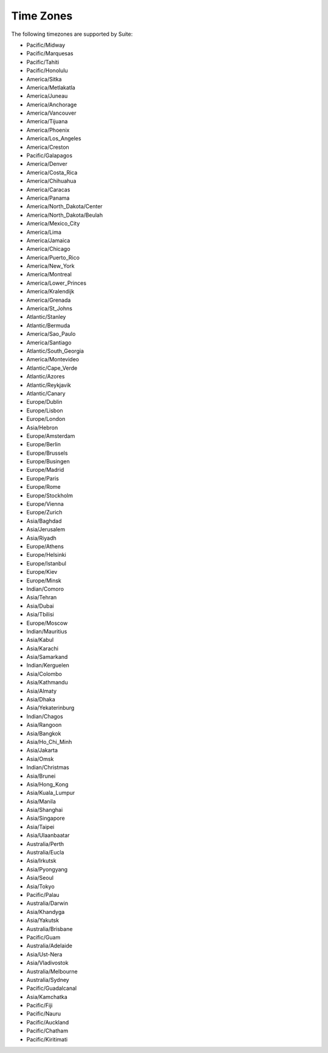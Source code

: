 Time Zones
==========

The following timezones are supported by Suite:

* Pacific/Midway
* Pacific/Marquesas
* Pacific/Tahiti
* Pacific/Honolulu
* America/Sitka
* America/Metlakatla
* America/Juneau
* America/Anchorage
* America/Vancouver
* America/Tijuana
* America/Phoenix
* America/Los_Angeles
* America/Creston
* Pacific/Galapagos
* America/Denver
* America/Costa_Rica
* America/Chihuahua
* America/Caracas
* America/Panama
* America/North_Dakota/Center
* America/North_Dakota/Beulah
* America/Mexico_City
* America/Lima
* America/Jamaica
* America/Chicago
* America/Puerto_Rico
* America/New_York
* America/Montreal
* America/Lower_Princes
* America/Kralendijk
* America/Grenada
* America/St_Johns
* Atlantic/Stanley
* Atlantic/Bermuda
* America/Sao_Paulo
* America/Santiago
* Atlantic/South_Georgia
* America/Montevideo
* Atlantic/Cape_Verde
* Atlantic/Azores
* Atlantic/Reykjavik
* Atlantic/Canary
* Europe/Dublin
* Europe/Lisbon
* Europe/London
* Asia/Hebron
* Europe/Amsterdam
* Europe/Berlin
* Europe/Brussels
* Europe/Busingen
* Europe/Madrid
* Europe/Paris
* Europe/Rome
* Europe/Stockholm
* Europe/Vienna
* Europe/Zurich
* Asia/Baghdad
* Asia/Jerusalem
* Asia/Riyadh
* Europe/Athens
* Europe/Helsinki
* Europe/Istanbul
* Europe/Kiev
* Europe/Minsk
* Indian/Comoro
* Asia/Tehran
* Asia/Dubai
* Asia/Tbilisi
* Europe/Moscow
* Indian/Mauritius
* Asia/Kabul
* Asia/Karachi
* Asia/Samarkand
* Indian/Kerguelen
* Asia/Colombo
* Asia/Kathmandu
* Asia/Almaty
* Asia/Dhaka
* Asia/Yekaterinburg
* Indian/Chagos
* Asia/Rangoon
* Asia/Bangkok
* Asia/Ho_Chi_Minh
* Asia/Jakarta
* Asia/Omsk
* Indian/Christmas
* Asia/Brunei
* Asia/Hong_Kong
* Asia/Kuala_Lumpur
* Asia/Manila
* Asia/Shanghai
* Asia/Singapore
* Asia/Taipei
* Asia/Ulaanbaatar
* Australia/Perth
* Australia/Eucla
* Asia/Irkutsk
* Asia/Pyongyang
* Asia/Seoul
* Asia/Tokyo
* Pacific/Palau
* Australia/Darwin
* Asia/Khandyga
* Asia/Yakutsk
* Australia/Brisbane
* Pacific/Guam
* Australia/Adelaide
* Asia/Ust-Nera
* Asia/Vladivostok
* Australia/Melbourne
* Australia/Sydney
* Pacific/Guadalcanal
* Asia/Kamchatka
* Pacific/Fiji
* Pacific/Nauru
* Pacific/Auckland
* Pacific/Chatham
* Pacific/Kiritimati
